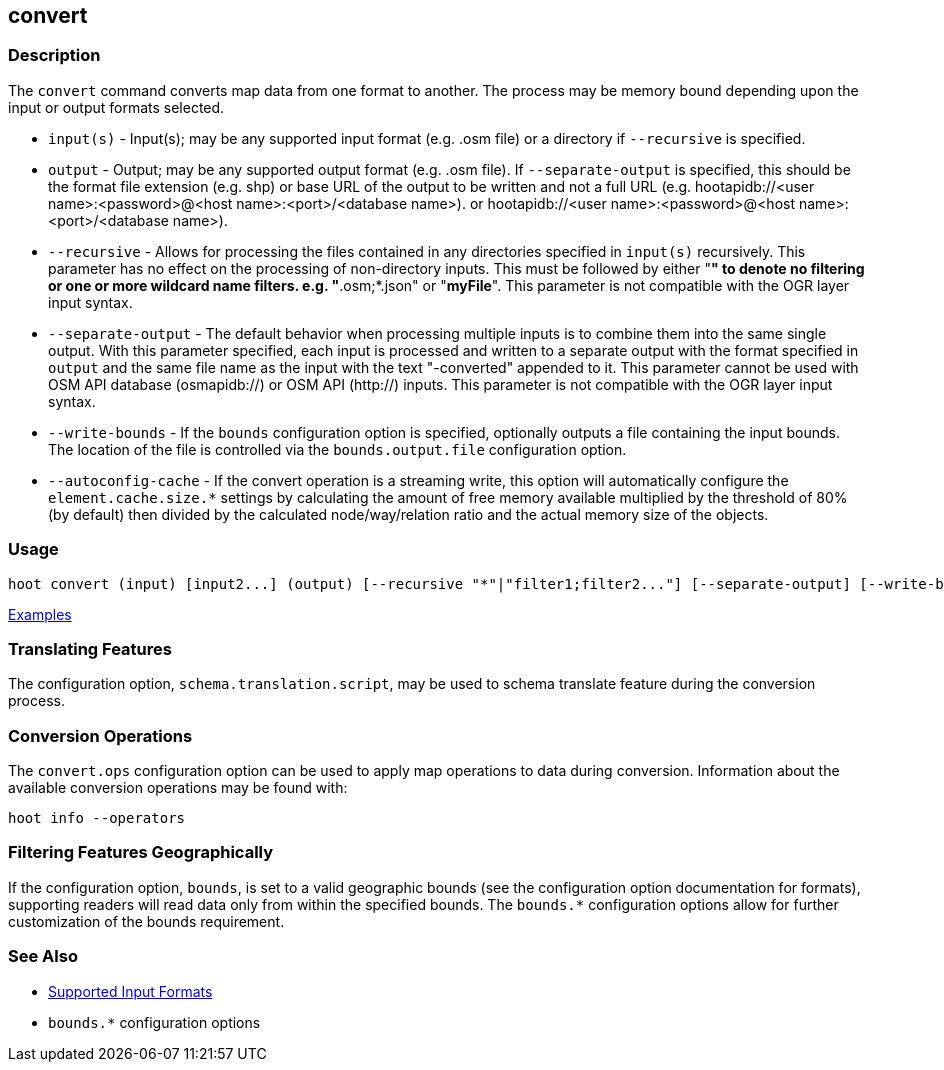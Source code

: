 [[convert]]
== convert

=== Description

The `convert` command converts map data from one format to another. The process may be memory bound 
depending upon the input or output formats selected.

* `input(s)`            - Input(s); may be any supported input format (e.g. .osm file) or a directory
                          if `--recursive` is specified.
* `output`              - Output; may be any supported output format (e.g. .osm file). If
                          `--separate-output` is specified, this should be the format file extension
                          (e.g. shp) or base URL of the output to be written and not a full URL
                          (e.g. hootapidb://<user name>:<password>@<host name>:<port>/<database name>).
                          or hootapidb://<user name>:<password>@<host name>:<port>/<database name>).
* `--recursive`         - Allows for processing the files contained in any directories specified in
                          `input(s)` recursively. This parameter has no effect on the processing of
                          non-directory inputs. This must be followed by either "*" to denote no
                          filtering or one or more wildcard name filters. e.g. "*.osm;*.json" or
                          "*myFile*". This parameter is not compatible with the OGR layer input
                          syntax.
* `--separate-output`   - The default behavior when processing multiple inputs is to combine them into
                          the same single output. With this parameter specified, each input is
                          processed and written to a separate output with the format specified in
                          `output` and the same file name as the input with the text "-converted"
                          appended to it. This parameter cannot be used with OSM API database
                          (osmapidb://) or OSM API (http://) inputs. This parameter is not compatible
                          with the OGR layer input syntax.
* `--write-bounds`      - If the `bounds` configuration option is specified, optionally outputs a file
                          containing the input bounds. The location of the file is controlled via the
                          `bounds.output.file` configuration option.
* `--autoconfig-cache`  - If the convert operation is a streaming write, this option will automatically
                          configure the `element.cache.size.*` settings by calculating the amount of free
                          memory available multiplied by the threshold of 80% (by default) then divided by
                          the calculated node/way/relation ratio and the actual memory size of the objects.

=== Usage

--------------------------------------
hoot convert (input) [input2...] (output) [--recursive "*"|"filter1;filter2..."] [--separate-output] [--write-bounds]
--------------------------------------

https://github.com/ngageoint/hootenanny/blob/master/docs/user/CommandLineExamples.asciidoc#conversion[Examples]

=== Translating Features

The configuration option, `schema.translation.script`, may be used to schema translate feature 
during the conversion process.

=== Conversion Operations

The `convert.ops` configuration option can be used to apply map operations to data during 
conversion. Information about the available conversion operations may be found with:

-----
hoot info --operators
-----

=== Filtering Features Geographically

If the configuration option, `bounds`, is set to a valid geographic bounds (see the configuration 
option documentation for formats), supporting readers will read data only from within the specified 
bounds. The `bounds.*` configuration options allow for further customization of the bounds 
requirement.

=== See Also

* https://github.com/ngageoint/hootenanny/blob/master/docs/user/SupportedDataFormats.asciidoc[Supported Input Formats]
* `bounds.*` configuration options
